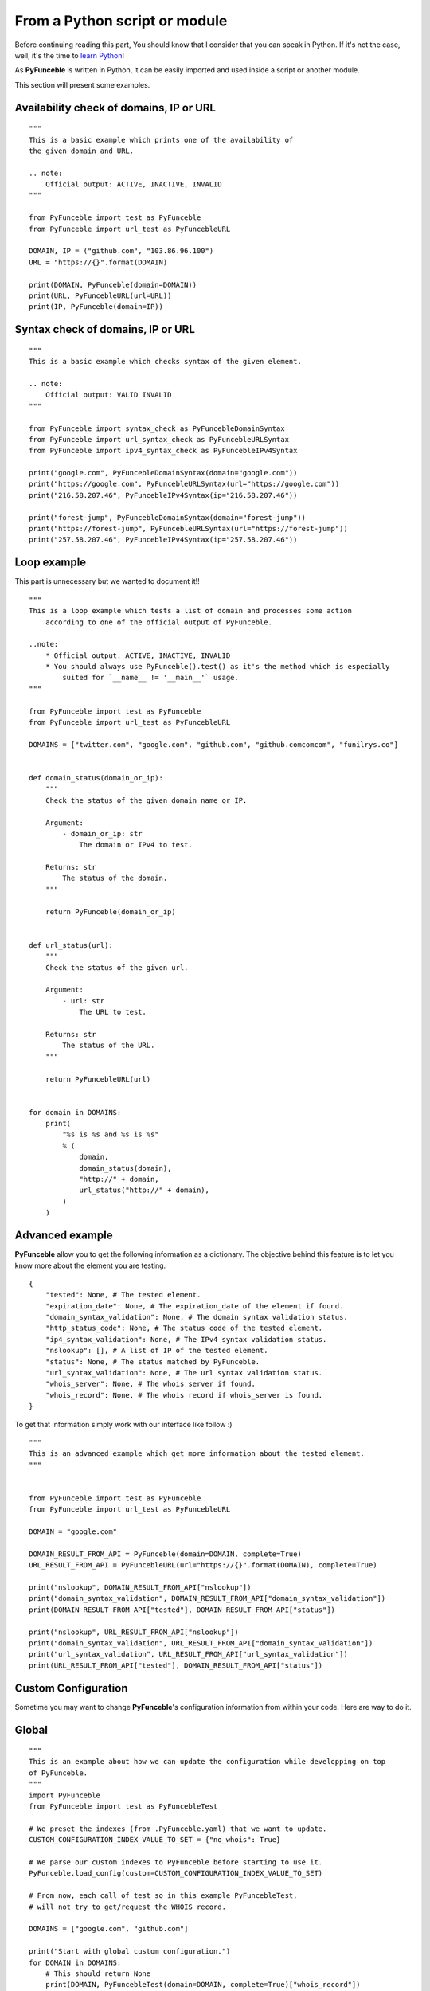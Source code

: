 From a Python script or module
------------------------------

Before continuing reading this part, You should know that I consider that you can speak in Python. If it's not the case, well, it's the time to `learn Python`_!

As **PyFunceble** is written in Python, it can be easily imported and used inside a script or another module.

This section will present some examples.

Availability check of domains, IP or URL
""""""""""""""""""""""""""""""""""""""""

::


    """
    This is a basic example which prints one of the availability of 
    the given domain and URL.

    .. note:
        Official output: ACTIVE, INACTIVE, INVALID
    """

    from PyFunceble import test as PyFunceble
    from PyFunceble import url_test as PyFuncebleURL

    DOMAIN, IP = ("github.com", "103.86.96.100")
    URL = "https://{}".format(DOMAIN)

    print(DOMAIN, PyFunceble(domain=DOMAIN))
    print(URL, PyFuncebleURL(url=URL))
    print(IP, PyFunceble(domain=IP))

Syntax check of domains, IP or URL
"""""""""""""""""""""""""""""""""""

::


    """
    This is a basic example which checks syntax of the given element.

    .. note:
        Official output: VALID INVALID
    """

    from PyFunceble import syntax_check as PyFuncebleDomainSyntax
    from PyFunceble import url_syntax_check as PyFuncebleURLSyntax
    from PyFunceble import ipv4_syntax_check as PyFuncebleIPv4Syntax

    print("google.com", PyFuncebleDomainSyntax(domain="google.com"))
    print("https://google.com", PyFuncebleURLSyntax(url="https://google.com"))
    print("216.58.207.46", PyFuncebleIPv4Syntax(ip="216.58.207.46"))

    print("forest-jump", PyFuncebleDomainSyntax(domain="forest-jump"))
    print("https://forest-jump", PyFuncebleURLSyntax(url="https://forest-jump"))
    print("257.58.207.46", PyFuncebleIPv4Syntax(ip="257.58.207.46"))

.. _learn Python: http://www.learnpython.org/

Loop example
""""""""""""

This part is unnecessary but we wanted to document it!!

::

    """
    This is a loop example which tests a list of domain and processes some action
        according to one of the official output of PyFunceble.

    ..note:
        * Official output: ACTIVE, INACTIVE, INVALID
        * You should always use PyFunceble().test() as it's the method which is especially
            suited for `__name__ != '__main__'` usage.
    """

    from PyFunceble import test as PyFunceble
    from PyFunceble import url_test as PyFuncebleURL

    DOMAINS = ["twitter.com", "google.com", "github.com", "github.comcomcom", "funilrys.co"]


    def domain_status(domain_or_ip):
        """
        Check the status of the given domain name or IP.

        Argument:
            - domain_or_ip: str
                The domain or IPv4 to test.

        Returns: str
            The status of the domain.
        """

        return PyFunceble(domain_or_ip)


    def url_status(url):
        """
        Check the status of the given url.

        Argument:
            - url: str
                The URL to test.

        Returns: str
            The status of the URL.
        """

        return PyFuncebleURL(url)


    for domain in DOMAINS:
        print(
            "%s is %s and %s is %s"
            % (
                domain,
                domain_status(domain),
                "http://" + domain,
                url_status("http://" + domain),
            )
        )

Advanced example
""""""""""""""""

**PyFunceble** allow you to get the following information as a dictionary.
The objective behind this feature is to let you know more about the element you are testing.

::

    {
        "tested": None, # The tested element.
        "expiration_date": None, # The expiration_date of the element if found.
        "domain_syntax_validation": None, # The domain syntax validation status.
        "http_status_code": None, # The status code of the tested element.
        "ip4_syntax_validation": None, # The IPv4 syntax validation status.
        "nslookup": [], # A list of IP of the tested element.
        "status": None, # The status matched by PyFunceble.
        "url_syntax_validation": None, # The url syntax validation status.
        "whois_server": None, # The whois server if found.
        "whois_record": None, # The whois record if whois_server is found.
    }

To get that information simply work with our interface like follow :)

::

    """
    This is an advanced example which get more information about the tested element.
    """

    
    from PyFunceble import test as PyFunceble
    from PyFunceble import url_test as PyFuncebleURL

    DOMAIN = "google.com"

    DOMAIN_RESULT_FROM_API = PyFunceble(domain=DOMAIN, complete=True)
    URL_RESULT_FROM_API = PyFuncebleURL(url="https://{}".format(DOMAIN), complete=True)

    print("nslookup", DOMAIN_RESULT_FROM_API["nslookup"])
    print("domain_syntax_validation", DOMAIN_RESULT_FROM_API["domain_syntax_validation"])
    print(DOMAIN_RESULT_FROM_API["tested"], DOMAIN_RESULT_FROM_API["status"])

    print("nslookup", URL_RESULT_FROM_API["nslookup"])
    print("domain_syntax_validation", URL_RESULT_FROM_API["domain_syntax_validation"])
    print("url_syntax_validation", URL_RESULT_FROM_API["url_syntax_validation"])
    print(URL_RESULT_FROM_API["tested"], DOMAIN_RESULT_FROM_API["status"])

Custom Configuration
""""""""""""""""""""

Sometime you may want to change **PyFunceble**'s configuration information from within your code.
Here are way to do it.

Global
""""""

::

    """
    This is an example about how we can update the configuration while developping on top
    of PyFunceble.
    """
    import PyFunceble
    from PyFunceble import test as PyFuncebleTest

    # We preset the indexes (from .PyFunceble.yaml) that we want to update.
    CUSTOM_CONFIGURATION_INDEX_VALUE_TO_SET = {"no_whois": True}

    # We parse our custom indexes to PyFunceble before starting to use it.
    PyFunceble.load_config(custom=CUSTOM_CONFIGURATION_INDEX_VALUE_TO_SET)

    # From now, each call of test so in this example PyFuncebleTest,
    # will not try to get/request the WHOIS record.

    DOMAINS = ["google.com", "github.com"]

    print("Start with global custom configuration.")
    for DOMAIN in DOMAINS:
        # This should return None
        print(DOMAIN, PyFuncebleTest(domain=DOMAIN, complete=True)["whois_record"])
    print("End with global custom configuration.\n")

    print("Start with local custom configuration.")

    # We update our index so that we can test/see how to parse it localy.
    CUSTOM_CONFIGURATION_INDEX_VALUE_TO_SET["no_whois"] = False

    for DOMAIN in DOMAINS:
        print("Start of WHOIS record of %s \n\n" % DOMAIN)

        # This part should return the WHOIS record.

        # This will - at each call of PyFuncebleTest or PyFuncebleURLTest on url testing -
        # update the configuration data with the one you give.
        print(
            PyFuncebleTest(
                domain=DOMAIN, complete=True, config=CUSTOM_CONFIGURATION_INDEX_VALUE_TO_SET
            )["whois_record"]
        )
        print("\n\nEnd of WHOIS record of %s" % DOMAIN)
    print("End with local custom configuration.")
